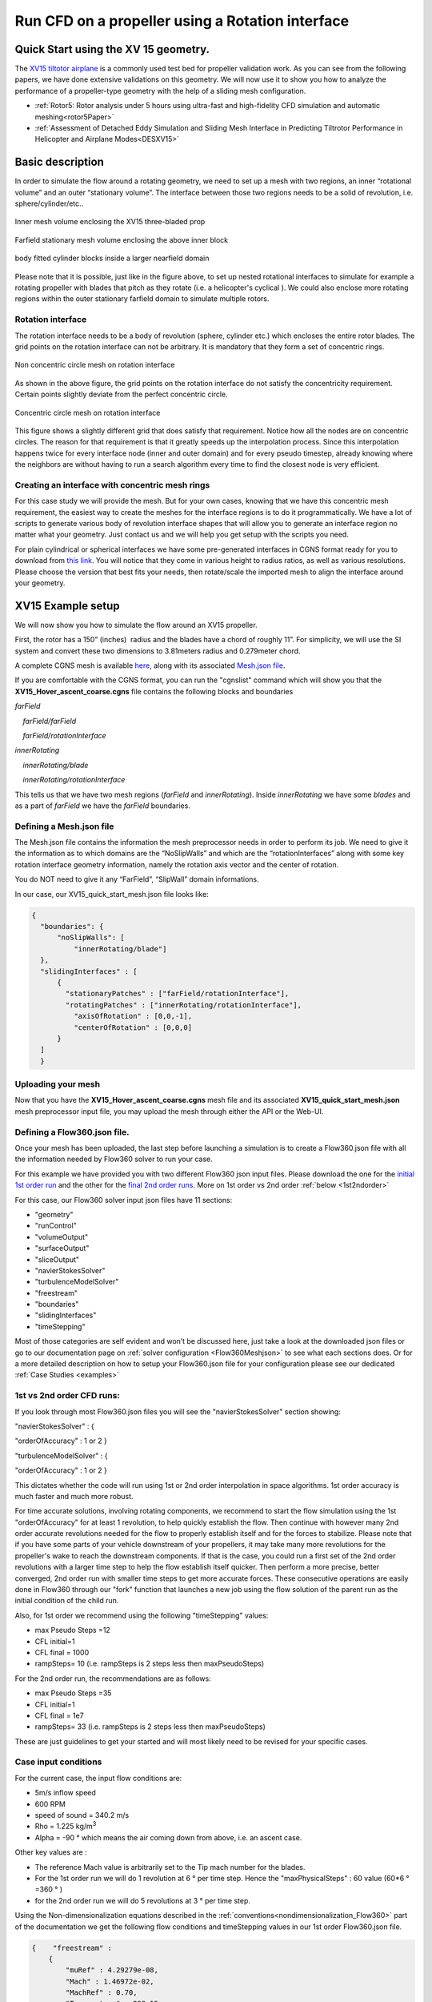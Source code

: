 .. _rotation_interface:
.. |deg|    unicode:: U+000B0 .. DEGREE SIGN

Run CFD on a propeller using a Rotation interface
======================================================

Quick Start using the XV 15 geometry.
------------------------------------------
The `XV15 tiltotor airplane <https://en.wikipedia.org/wiki/Bell_XV-15>`__ is a commonly used test bed for propeller validation work. As you can see from the following papers, we have done extensive validations on this geometry. We will now use it to show you how to analyze the performance of a propeller-type geometry with the help of a sliding mesh configuration.

* :ref:`Rotor5: Rotor analysis under 5 hours using ultra-fast and high-fidelity CFD simulation and automatic meshing<rotor5Paper>`
* :ref:`Assessment of Detached Eddy Simulation and Sliding Mesh Interface in Predicting Tiltrotor Performance in Helicopter and Airplane Modes<DESXV15>` 



Basic description
-----------------

In order to simulate the flow around a rotating geometry, we need to set up a mesh with two regions, an inner “rotational volume” and an outer “stationary volume”. The interface between those two regions needs to be a solid of revolution, i.e. sphere/cylinder/etc..

.. figure:: rotationInterfaceFigs/rotInterfaceView.png
    :width: 600px
    :align: center
    :alt: Inner, rotating, mesh volume enclosing the XV15 three-blade prop

    Inner mesh volume enclosing the XV15 three-bladed prop

.. figure:: rotationInterfaceFigs/farfieldView.png
        :width: 600px
        :align: center
        :alt: Farfield stationary mesh volume enclosing the above inner block

        Farfield stationary mesh volume enclosing the above inner block

.. figure:: rotationInterfaceFigs/fig4.png
        :width: 600px
        :align: center
        :alt: body fitted cylinder blocks inside a larger nearfield domain

        body fitted cylinder blocks inside a larger nearfield domain

Please note that it is possible, just like in the figure above, to set up nested rotational interfaces to simulate for example a rotating propeller with blades that pitch as they rotate (i.e. a helicopter\'s cyclical ). We could also enclose more rotating regions within the outer stationary farfield domain to simulate multiple rotors.

Rotation interface
~~~~~~~~~~~~~~~~~~

The rotation interface needs to be a body of revolution (sphere, cylinder etc.) which encloses the entire rotor blades. The grid points on the rotation interface can not be arbitrary. It is mandatory that they form a set of concentric rings. 

.. figure:: rotationInterfaceFigs/notConcentricMod.png
        :width: 500px
        :align: center
        :alt: Non concentric mesh on rotation interface

        Non concentric circle mesh on rotation interface

As shown in the above figure, the grid points on the rotation interface do not satisfy the concentricity requirement. Certain points slightly deviate from the perfect concentric circle.

.. figure:: rotationInterfaceFigs/concentric.png
        :width: 500px
        :align: center
        :alt: concentric mesh on rotation interface

        Concentric circle mesh on rotation interface

This figure shows a slightly different grid that does satisfy that requirement. Notice how all the nodes are on concentric circles.
The reason for that requirement is that it greatly speeds up the interpolation process. Since this interpolation happens twice for every interface node (inner and outer domain) and for every pseudo timestep, already knowing where the neighbors are without having to run a search algorithm every time to find the closest node is very efficient.

Creating an interface with concentric mesh rings
~~~~~~~~~~~~~~~~~~~~~~~~~~~~~~~~~~~~~~~~~~~~~~~~

For this case study we will provide the mesh. But for your own cases, knowing that we have this concentric mesh requirement, the easiest way to create the meshes for the interface regions is to do it programmatically. We have a lot of scripts to generate various body of revolution interface shapes that will allow you to generate an interface region no matter what your geometry. Just contact us and we will help you get setup with the scripts you need.

For plain cylindrical or spherical interfaces we have some pre-generated interfaces in CGNS format ready for you to download from `this link <https://simcloud-public-1.s3.amazonaws.com/rotationInterface/CGNS_rotation_interfaces.tgz>`__.
You will notice that they come in various height to radius ratios, as well as various resolutions. Please choose the version that best fits your needs, then rotate/scale the imported mesh to align the interface around your geometry.


XV15 Example setup
------------------

We will now show you how to simulate the flow around an XV15 propeller.

First, the rotor has a 150” (inches)  radius and the blades have a chord of roughly 11”. For simplicity, we will use the SI system and convert these two dimensions to 3.81meters radius and 0.279meter chord.

A complete CGNS mesh is available `here <https://simcloud-public-1.s3.amazonaws.com/xv15/XV15_Hover_ascent_coarse.cgns>`__, along with its associated `Mesh.json file <https://simcloud-public-1.s3.amazonaws.com/xv15/XV15_quick_start_mesh.json>`__.

If you are comfortable with the CGNS format, you can run the "cgnslist" command which will show you that the **XV15_Hover_ascent_coarse.cgns** file contains the following blocks and boundaries

*farField*

    *farField/farField*

    *farField/rotationInterface*

*innerRotating*

    *innerRotating/blade*

    *innerRotating/rotationInterface*

This tells us that we have two mesh regions (*farField* and *innerRotating*). Inside *innerRotating* we have some *blades* and as a part of *farField* we have the *farField* boundaries.

.. _defMeshJson:

Defining a Mesh.json file
~~~~~~~~~~~~~~~~~~~~~~~~~~~~

The Mesh.json file contains the information the mesh preprocessor needs
in order to perform its job.
We need to give it the information as to which domains are the
“NoSlipWalls” and which are the “rotationInterfaces” along with some key
rotation interface geometry information, namely the rotation axis vector and the center of rotation.

You do NOT need to give it any “FarField”, “SlipWall” domain informations.

In our case, our XV15_quick_start_mesh.json file looks like:

.. code-block:: javascript

  {
    "boundaries": {
        "noSlipWalls": [
            "innerRotating/blade"]
    },
    "slidingInterfaces" : [
        {
          "stationaryPatches" : ["farField/rotationInterface"],
          "rotatingPatches" : ["innerRotating/rotationInterface"],
            "axisOfRotation" : [0,0,-1],
            "centerOfRotation" : [0,0,0]
        }
    ]
    }

Uploading your mesh
~~~~~~~~~~~~~~~~~~~~~~~~~~~~~~~~~~~~

Now that you have the **XV15_Hover_ascent_coarse.cgns** mesh file and its associated **XV15_quick_start_mesh.json** mesh preprocessor input file, you may upload the mesh through either the API or the Web-UI.


Defining a Flow360.json file.
~~~~~~~~~~~~~~~~~~~~~~~~~~~~~~~~~~~~

Once your mesh has been uploaded, the last step before launching a simulation is to create a Flow360.json file with all the information needed by Flow360 solver to run your case.

For this example we have provided you with two different Flow360 json input files. Please download the one for the `initial 1st order run <https://simcloud-public-1.s3.amazonaws.com/xv15/XV15_quick_start_flow360_1st.json>`__ and the other for the `final 2nd order runs <https://simcloud-public-1.s3.amazonaws.com/xv15/XV15_quick_start_flow360_2nd.json>`__. More on 1st order vs 2nd order :ref:`below <1st2ndorder>`

For this case, our Flow360 solver input json files have 11 sections:

-   "geometry"
-   "runControl"
-   "volumeOutput"
-   "surfaceOutput"
-   "sliceOutput"
-   "navierStokesSolver"
-   "turbulenceModelSolver"
-   "freestream"
-   "boundaries"
-   "slidingInterfaces"
-   "timeStepping"

Most of those categories are self evident and won’t be discussed here, just take a look at the downloaded json files or go to our documentation page on :ref:`solver configuration <Flow360Meshjson>`  to see what each sections does. Or for a more detailed description on how to setup your Flow360.json file for your configuration please see our dedicated :ref:`Case Studies <examples>`

.. _1st2ndorder:

1st vs 2nd order CFD runs:
~~~~~~~~~~~~~~~~~~~~~~~~~~

If you look through most Flow360.json files you will see the "navierStokesSolver" section showing:

"navierStokesSolver" : {

"orderOfAccuracy" : 1 or 2 }

"turbulenceModelSolver" : {

"orderOfAccuracy" : 1 or 2 }

This dictates whether the code will run using 1st or 2nd order interpolation in space
algorithms. 1st order accuracy is much faster and much more robust.

For time accurate solutions, involving rotating components, we recommend to start the flow simulation using the 1st "orderOfAccuracy" for at least 1 revolution, to help quickly establish the flow. Then continue with however many 2nd order accurate revolutions needed for the flow to properly establish itself and for the forces to stabilize. Please note that if you have some parts of your vehicle downstream of your propellers, it may take many more revolutions for the propeller's wake to reach the downstream components. If that is the case, you could run a first set of the 2nd order revolutions with a larger time step to help the flow establish itself quicker. Then perform a more precise, better converged, 2nd order run with smaller time steps to get more accurate forces. These consecutive operations are easily done in Flow360 through our "fork" function that launches a new job using the flow solution of the parent run as the initial condition of the child run. 

Also, for 1st order we recommend using the following "timeStepping" values:

-   max Pseudo Steps =12
-   CFL initial=1
-   CFL final = 1000
-   rampSteps= 10 (i.e. rampSteps is 2 steps less then maxPseudoSteps)

For the 2nd order run, the recommendations are as follows:

-   max Pseudo Steps =35
-   CFL initial=1
-   CFL final = 1e7
-   rampSteps= 33 (i.e. rampSteps is 2 steps less then maxPseudoSteps)

These are just guidelines to get your started and will most likely need to be revised for your specific cases.


Case input conditions
~~~~~~~~~~~~~~~~~~~~~~

For the current case, the input flow conditions are:

-  5m/s inflow speed
-  600 RPM
-  speed of sound = 340.2 m/s
-  Rho = 1.225 kg/m\ :sup:`3`
-  Alpha = -90 |deg| which means the air coming down from above, i.e. an ascent case.

Other key values are :

- The reference Mach value is arbitrarily set to the Tip mach number for the blades.
- For the 1st order run we will do 1 revolution at 6 |deg| per time step. Hence the "maxPhysicalSteps" : 60 value (60*6 |deg| =360 |deg| )
- for the 2nd order run we will do 5 revolutions at 3 |deg| per time step.

Using the Non-dimensionalization equations described in the  :ref:`conventions<nondimensionalization_Flow360>`  part of the documentation we get the following flow conditions and timeStepping values in our 1st order Flow360.json file.



.. code-block:: javascript

  {    "freestream" :
      {
          "muRef" : 4.29279e-08,
          "Mach" : 1.46972e-02,
          "MachRef" : 0.70,
          "Temperature" : 288.15,
          "alphaAngle" : -90.0,
          "betaAngle" : 0.0
      },
      "boundaries" : {
          "farField/farField" : { "type" : "Freestream" },
          "farField/rotationInterface" : { "type" : "SlidingInterface" },
          "innerRotating/rotationInterface" :   { "type" : "SlidingInterface" },
          "innerRotating/blade" :   { "type" : "NoSlipWall" }
      },
      "slidingInterfaces" : [
      {
          "stationaryPatches" : ["farField/rotationInterface"],
          "rotatingPatches" : ["innerRotating/rotationInterface"],
          "axisOfRotation" : [0,0,-1],
          "centerOfRotation" : [0,0,0],
          "omega" : 1.84691e-01,
          "volumeName" : ["innerRotating"]
      }
      ],
      "timeStepping" : {
  		"timeStepSize" : 5.67000e-01,
  		"maxPhysicalSteps" : 60,
  		"maxPseudoSteps" : 12,
          "CFL" : {
              "initial" : 1,
              "final" : 1000,
              "rampSteps" : 10
          }
      }
      }

Case running
~~~~~~~~~~~~~~~~~~~~~~

The first order case should finish in less then a minute on this fairly coarse 915K nodes mesh.

The second order run takes about 3.5 to 4 minutes to complete its 5 revolutions. Please note that at the end of the 2nd order run you will have done 6 revolutions in total (1 for the 1st order run and 5 for the 2nd order run).

For a time accurate case to be considered well converged we like to have at least 2 orders of magnitude reduction in the residuals within each time step.

.. figure:: rotationInterfaceFigs/residuals_convergence.png
    :width: 600px
    :align: center
    :alt: convergence of residuals

    2nd order convergence plot showing more then 2 orders of magnitude decrease in the residuals for each subiterations.

The forces also seem to have stabilized after completing 6 revolutions.

.. figure:: rotationInterfaceFigs/force_convergence.png
    :width: 600px
    :align: center
    :alt: convergence of forces

    2nd order run's force history plot showing good stabilization of the forces.

Congratulations! You have now finished your first Flow360 simulation for a rotating propeller using a rotational interface.
